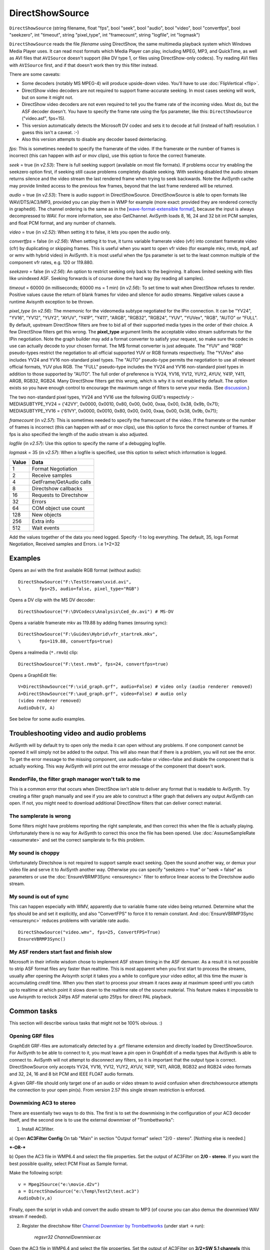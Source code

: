 
DirectShowSource
================

``DirectShowSource`` (string filename, float "fps", bool "seek", bool
"audio", bool "video", bool "convertfps", bool "seekzero", int "timeout",
string "pixel_type", int "framecount", string "logfile", int "logmask")

``DirectShowSource`` reads the file *filename* using DirectShow, the same
multimedia playback system which Windows Media Player uses. It can read most
formats which Media Player can play, including MPEG, MP3, and QuickTime, as
well as AVI files that ``AVISource`` doesn't support (like DV type 1, or
files using DirectShow-only codecs). Try reading AVI files with ``AVISource``
first, and if that doesn't work then try this filter instead.

There are some caveats:

-   Some decoders (notably MS MPEG-4) will produce upside-down video.
    You'll have to use :doc:`FlipVertical <flip>`.
-   DirectShow video decoders are not required to support frame-accurate
    seeking. In most cases seeking will work, but on some it might not.
-   DirectShow video decoders are not even required to tell you the frame
    rate of the incoming video. Most do, but the ASF decoder doesn't. You
    have to specify the frame rate using the fps parameter, like this:
    ``DirectShowSource`` ("video.asf", fps=15).
-   This version automatically detects the Microsoft DV codec and sets it
    to decode at full (instead of half) resolution. I guess this isn't a
    caveat. :-)
-   Also this version attempts to disable any decoder based
    deinterlacing.

*fps*: This is sometimes needed to specify the framerate of the video. If the
framerate or the number of frames is incorrect (this can happen with asf or
mov clips), use this option to force the correct framerate.

*seek* = true (in *v2.53*): There is full seeking support (available on most
file formats). If problems occur try enabling the seekzero option first, if
seeking still cause problems completely disable seeking. With seeking
disabled the audio stream returns silence and the video stream the last
rendered frame when trying to seek backwards. Note the AviSynth cache may
provide limited access to the previous few frames, beyond that the last frame
rendered will be returned.

*audio* = true (in *v2.53*): There is audio support in DirectShowSource.
DirectShowSource is able to open formats like WAV/DTS/AC3/MP3, provided you
can play them in WMP for example (more exact: provided they are rendered
correctly in graphedit). The channel ordering is the same as in the
[`wave-format-extensible format`_], because the input is always decompressed to WAV.
For more information, see also GetChannel. AviSynth loads 8, 16, 24 and 32
bit int PCM samples, and float PCM format, and any number of channels.

*video* = true (in *v2.52*): When setting it to false, it lets you open the
audio only.

*convertfps* = false (in *v2.56*): When setting it to true, it turns variable
framerate video (vfr) into constant framerate video (cfr) by duplicating or
skipping frames. This is useful when you want to open vfr video (for example
mkv, rmvb, mp4, asf or wmv with hybrid video) in AviSynth. It is most useful
when the fps parameter is set to the least common multiple of the component
vfr rates, e.g. 120 or 119.880.

*seekzero* = false (in *v2.56*): An option to restrict seeking only back to the
beginning. It allows limited seeking with files like unindexed ASF. Seeking
forwards is of course done the hard way (by reading all samples).

*timeout* = 60000 (in milliseconds; 60000 ms = 1 min) (in *v2.56*): To set time
to wait when DirectShow refuses to render. Positive values cause the return
of blank frames for video and silence for audio streams. Negative values
cause a runtime Avisynth exception to be thrown.

*pixel_type* (in *v2.56*): The mnemonic for the videomedia subtype negotiated
for the IPin connection. It can be "YV24", "YV16", "YV12", "YUY2", "AYUV",
"Y41P", "Y411", "ARGB", "RGB32", "RGB24", "YUV", "YUVex", "RGB", "AUTO" or
"FULL". By default, upstream DirectShow filters are free to bid all of their
supported media types in the order of their choice. A few DirectShow filters
get this wrong. The **pixel_type** argument limits the acceptable video
stream subformats for the IPin negotiation. Note the graph builder may add a
format converter to satisfy your request, so make sure the codec in use can
actually decode to your chosen format. The M$ format converter is just
adequate. The "YUV" and "RGB" pseudo-types restrict the negotiation to all
official supported YUV or RGB formats respectively. The "YUVex" also includes
YV24 and YV16 non-standard pixel types. The "AUTO" pseudo-type permits the
negotiation to use all relevant official formats, YUV plus RGB. The "FULL"
pseudo-type includes the YV24 and YV16 non-standard pixel types in addition
to those supported by "AUTO". The full order of preference is YV24, YV16,
YV12, YUY2, AYUV, Y41P, Y411, ARGB, RGB32, RGB24. Many DirectShow filters get
this wrong, which is why it is not enabled by default. The option exists so
you have enough control to encourage the maximum range of filters to serve
your media. (See `discussion`_.)

| The two non-standard pixel types, YV24 and YV16 use the following GUID's
  respectivly :-
| MEDIASUBTYPE_YV24 = {'42VY', 0x0000, 0x0010, 0x80, 0x00, 0x00, 0xaa, 0x00,
  0x38, 0x9b, 0x71};
| MEDIASUBTYPE_YV16 = {'61VY', 0x0000, 0x0010, 0x80, 0x00, 0x00, 0xaa, 0x00,
  0x38, 0x9b, 0x71};

*framecount* (in *v2.57*): This is sometimes needed to specify the framecount
of the video. If the framerate or the number of frames is incorrect (this can
happen with asf or mov clips), use this option to force the correct number of
frames. If fps is also specified the length of the audio stream is also
adjusted.

*logfile* (in *v2.57*): Use this option to specify the name of a debugging
logfile.

*logmask* = 35 (in *v2.57*): When a logfile is specified, use this option to
select which information is logged.

+-------+-------------------------+
| Value | Data                    |
+=======+=========================+
| 1     | Format Negotiation      |
+-------+-------------------------+
| 2     | Receive samples         |
+-------+-------------------------+
| 4     | GetFrame/GetAudio calls |
+-------+-------------------------+
| 8     | Directshow callbacks    |
+-------+-------------------------+
| 16    | Requests to Directshow  |
+-------+-------------------------+
| 32    | Errors                  |
+-------+-------------------------+
| 64    | COM object use count    |
+-------+-------------------------+
| 128   | New objects             |
+-------+-------------------------+
| 256   | Extra info              |
+-------+-------------------------+
| 512   | Wait events             |
+-------+-------------------------+

Add the values together of the data you need logged. Specify -1 to log
everything. The default, 35, logs Format Negotiation, Received samples and
Errors. i.e 1+2+32

Examples
--------

Opens an avi with the first available RGB format (without audio):

::

    DirectShowSource("F:\TestStreams\xvid.avi",
    \       fps=25, audio=false, pixel_type="RGB")

Opens a DV clip with the MS DV decoder:

::

    DirectShowSource("F:\DVCodecs\Analysis\Ced_dv.avi") # MS-DV

Opens a variable framerate mkv as 119.88 by adding frames (ensuring sync):

::

    DirectShowSource("F:\Guides\Hybrid\vfr_startrek.mkv",
    \       fps=119.88, convertfps=true)

Opens a realmedia (``*.rmvb``) clip:

::

    DirectShowSource("F:\test.rmvb", fps=24, convertfps=true)

Opens a GraphEdit file:

::

    V=DirectShowSource("F:\vid_graph.grf", audio=False) # video only (audio renderer removed)
    A=DirectShowSource("F:\aud_graph.grf", video=False) # audio only
    (video renderer removed)
    AudioDub(V, A)

See below for some audio examples.


Troubleshooting video and audio problems
----------------------------------------

AviSynth will by default try to open only the media it can open without any
problems. If one component cannot be opened it will simply not be added to
the output. This will also mean that if there is a problem, you will not see
the error. To get the error message to the missing component, use audio=false
or video=false and disable the component that is actually working. This way
AviSynth will print out the error message of the component that doesn't work.


RenderFile, the filter graph manager won't talk to me
~~~~~~~~~~~~~~~~~~~~~~~~~~~~~~~~~~~~~~~~~~~~~~~~~~~~~

This is a common error that occurs when DirectShow isn't able to deliver any
format that is readable to AviSynth. Try creating a filter graph manually and
see if you are able to construct a filter graph that delivers any output
AviSynth can open. If not, you might need to download additional DirectShow
filters that can deliver correct material.


The samplerate is wrong
~~~~~~~~~~~~~~~~~~~~~~~

Some filters might have problems reporting the right samplerate, and then
correct this when the file is actually playing. Unfortunately there is no way
for AviSynth to correct this once the file has been opened. Use
:doc:`AssumeSampleRate <assumerate>` and set the correct samplerate to fix this problem.


My sound is choppy
~~~~~~~~~~~~~~~~~~

Unfortunately Directshow is not required to support sample exact seeking.
Open the sound another way, or demux your video file and serve it to AviSynth
another way. Otherwise you can specify "seekzero = true" or "seek = false" as
parameters or use the :doc:`EnsureVBRMP3Sync <ensuresync>` filter to enforce linear access to
the Directshow audio stream.


My sound is out of sync
~~~~~~~~~~~~~~~~~~~~~~~

This can happen especially with WMV, apparently due to variable frame rate
video being returned. Determine what the fps should be and set it explicitly,
and also "ConvertFPS" to force it to remain constant. And :doc:`EnsureVBRMP3Sync <ensuresync>`
reduces problems with variable rate audio.

::

    DirectShowSource("video.wmv", fps=25, ConvertFPS=True)
    EnsureVBRMP3Sync()

My ASF renders start fast and finish slow
~~~~~~~~~~~~~~~~~~~~~~~~~~~~~~~~~~~~~~~~~

Microsoft in their infinite wisdom chose to implement ASF stream timing in
the ASF demuxer. As a result it is not possible to strip ASF format files any
faster than realtime. This is most apparent when you first start to process
the streams, usually after opening the Avisynth script it takes you a while
to configure your video editor, all this time the muxer is accumulating
*credit* time. When you then start to process your stream it races away at
maximum speed until you catch up to realtime at which point it slows down to
the realtime rate of the source material. This feature makes it impossible to
use Avisynth to reclock 24fps ASF material upto 25fps for direct PAL
playback.


Common tasks
------------

This section will describe various tasks that might not be 100% obvious. :)


Opening GRF files
~~~~~~~~~~~~~~~~~

GraphEdit GRF-files are automatically detected by a .grf filename extension
and directly loaded by DirectShowSource. For AviSynth to be able to connect
to it, you must leave a pin open in GraphEdit of a media types that AviSynth
is able to connect to. AviSynth will not attempt to disconnect any filters,
so it is important that the output type is correct. DirectShowSource only
accepts YV24, YV16, YV12, YUY2, AYUV, Y41P, Y411, ARGB, RGB32 and RGB24 video
formats and 32, 24, 16 and 8 bit PCM and IEEE FLOAT audio formats.

A given GRF-file should only target one of an audio or video stream to avoid
confusion when directshowsource attempts the connection to your open pin(s).
From version 2.57 this single stream restriction is enforced.


Downmixing AC3 to stereo
~~~~~~~~~~~~~~~~~~~~~~~~

There are essentially two ways to do this. The first is to set the downmixing
in the configuration of your AC3 decoder itself, and the second one is to use
the external downmixer of "Trombettworks":

1) Install AC3filter.

a) Open **AC3Filter Config**
On tab "Main" in section "Output format" select "2/0 - stereo".
[Nothing else is needed.]

***-OR-***

b) Open the AC3 file in WMP6.4 and select the file properties. Set the output
of AC3Filter on **2/0 - stereo**. If you want the best possible quality,
select PCM Float as Sample format.

.. image:: pictures/ac3downmix1a.jpg
.. image:: pictures/ac3downmix1b.jpg


Make the following script:
::

    v = Mpeg2Source("e:\movie.d2v")
    a = DirectShowSource("e:\Temp\Test2\test.ac3")
    AudioDub(v,a)

Finally, open the script in vdub and convert the audio stream to MP3
(of course you can also demux the downmixed WAV stream if needed).

2) Register the directshow filter `Channel Downmixer by Trombettworks`_
   (under start -> run):

    *regsvr32 ChannelDownmixer.ax*

Open the AC3 file in WMP6.4 and select the file properties. Set the output of
AC3Filter on **3/2+SW 5.1 channels** (this downmixer can't handle PCM Float,
thus PCM 16 bit is selected here). In the properties of the downmixer, the
number of input and output channels should be detected automatically. Check
whether this is indeed correct.

.. image:: pictures/ac3downmix2a.jpg
.. image:: pictures/ac3downmix2b.jpg


.. image:: pictures/ac3downmix2c.jpg


Make the following script:
::

    v = Mpeg2Source("e:\movie.d2v")
    a = DirectShowSource("e:\Temp\Test2\test.ac3")
    AudioDub(v,a)

Finally, open the script in vdub and convert the audio stream to MP3
(of course you can also demux the downmixed WAV stream if needed).

For some reason, I can't get this to work with DTS streams :(


Windows 7 users
---------------

Windows 7 forces its own DirectShow filters for decoding several audio and
video formats. Changing their merits or physically removing those filters
doesn't help. clsid made the tool "`Win7DSFilterTweaker`_" to change the
preferred filters. However new decoders need to be added each time so it's
not the perfect solution.

+---------+-----------------------------------------------------------+
| Changes |                                                           |
+=========+===========================================================+
| v2.60   | Added pixel_types "YV24", "YV16", "AYUV", "Y41P", "Y411". |
+---------+-----------------------------------------------------------+
| v2.57   || framecount overrides the length of the streams.          |
|         || logfile and logmask specify debug logging.               |
+---------+-----------------------------------------------------------+
| v2.56   || convertfps turns vfr into constant cfr by adding frames  |
|         || seekzero restricts seeking to begining only              |
|         || timeout controls response to recalcitrant graphs         |
|         || pixel_type specifies/restricts output video pixel format |
+---------+-----------------------------------------------------------+

$Date: 2013/01/25 02:45:53 $

.. _wave-format-extensible format:
    http://www.cs.bath.ac.uk/~jpff/NOS-DREAM/researchdev/wave-ex/wave_ex.html
.. _discussion: http://forum.doom9.org/showthread.php?t=143321
.. _Channel Downmixer by Trombettworks:
    http://www.trombettworks.com/directshow.php
.. _Win7DSFilterTweaker: http://forum.doom9.org/showthread.php?t=146910
